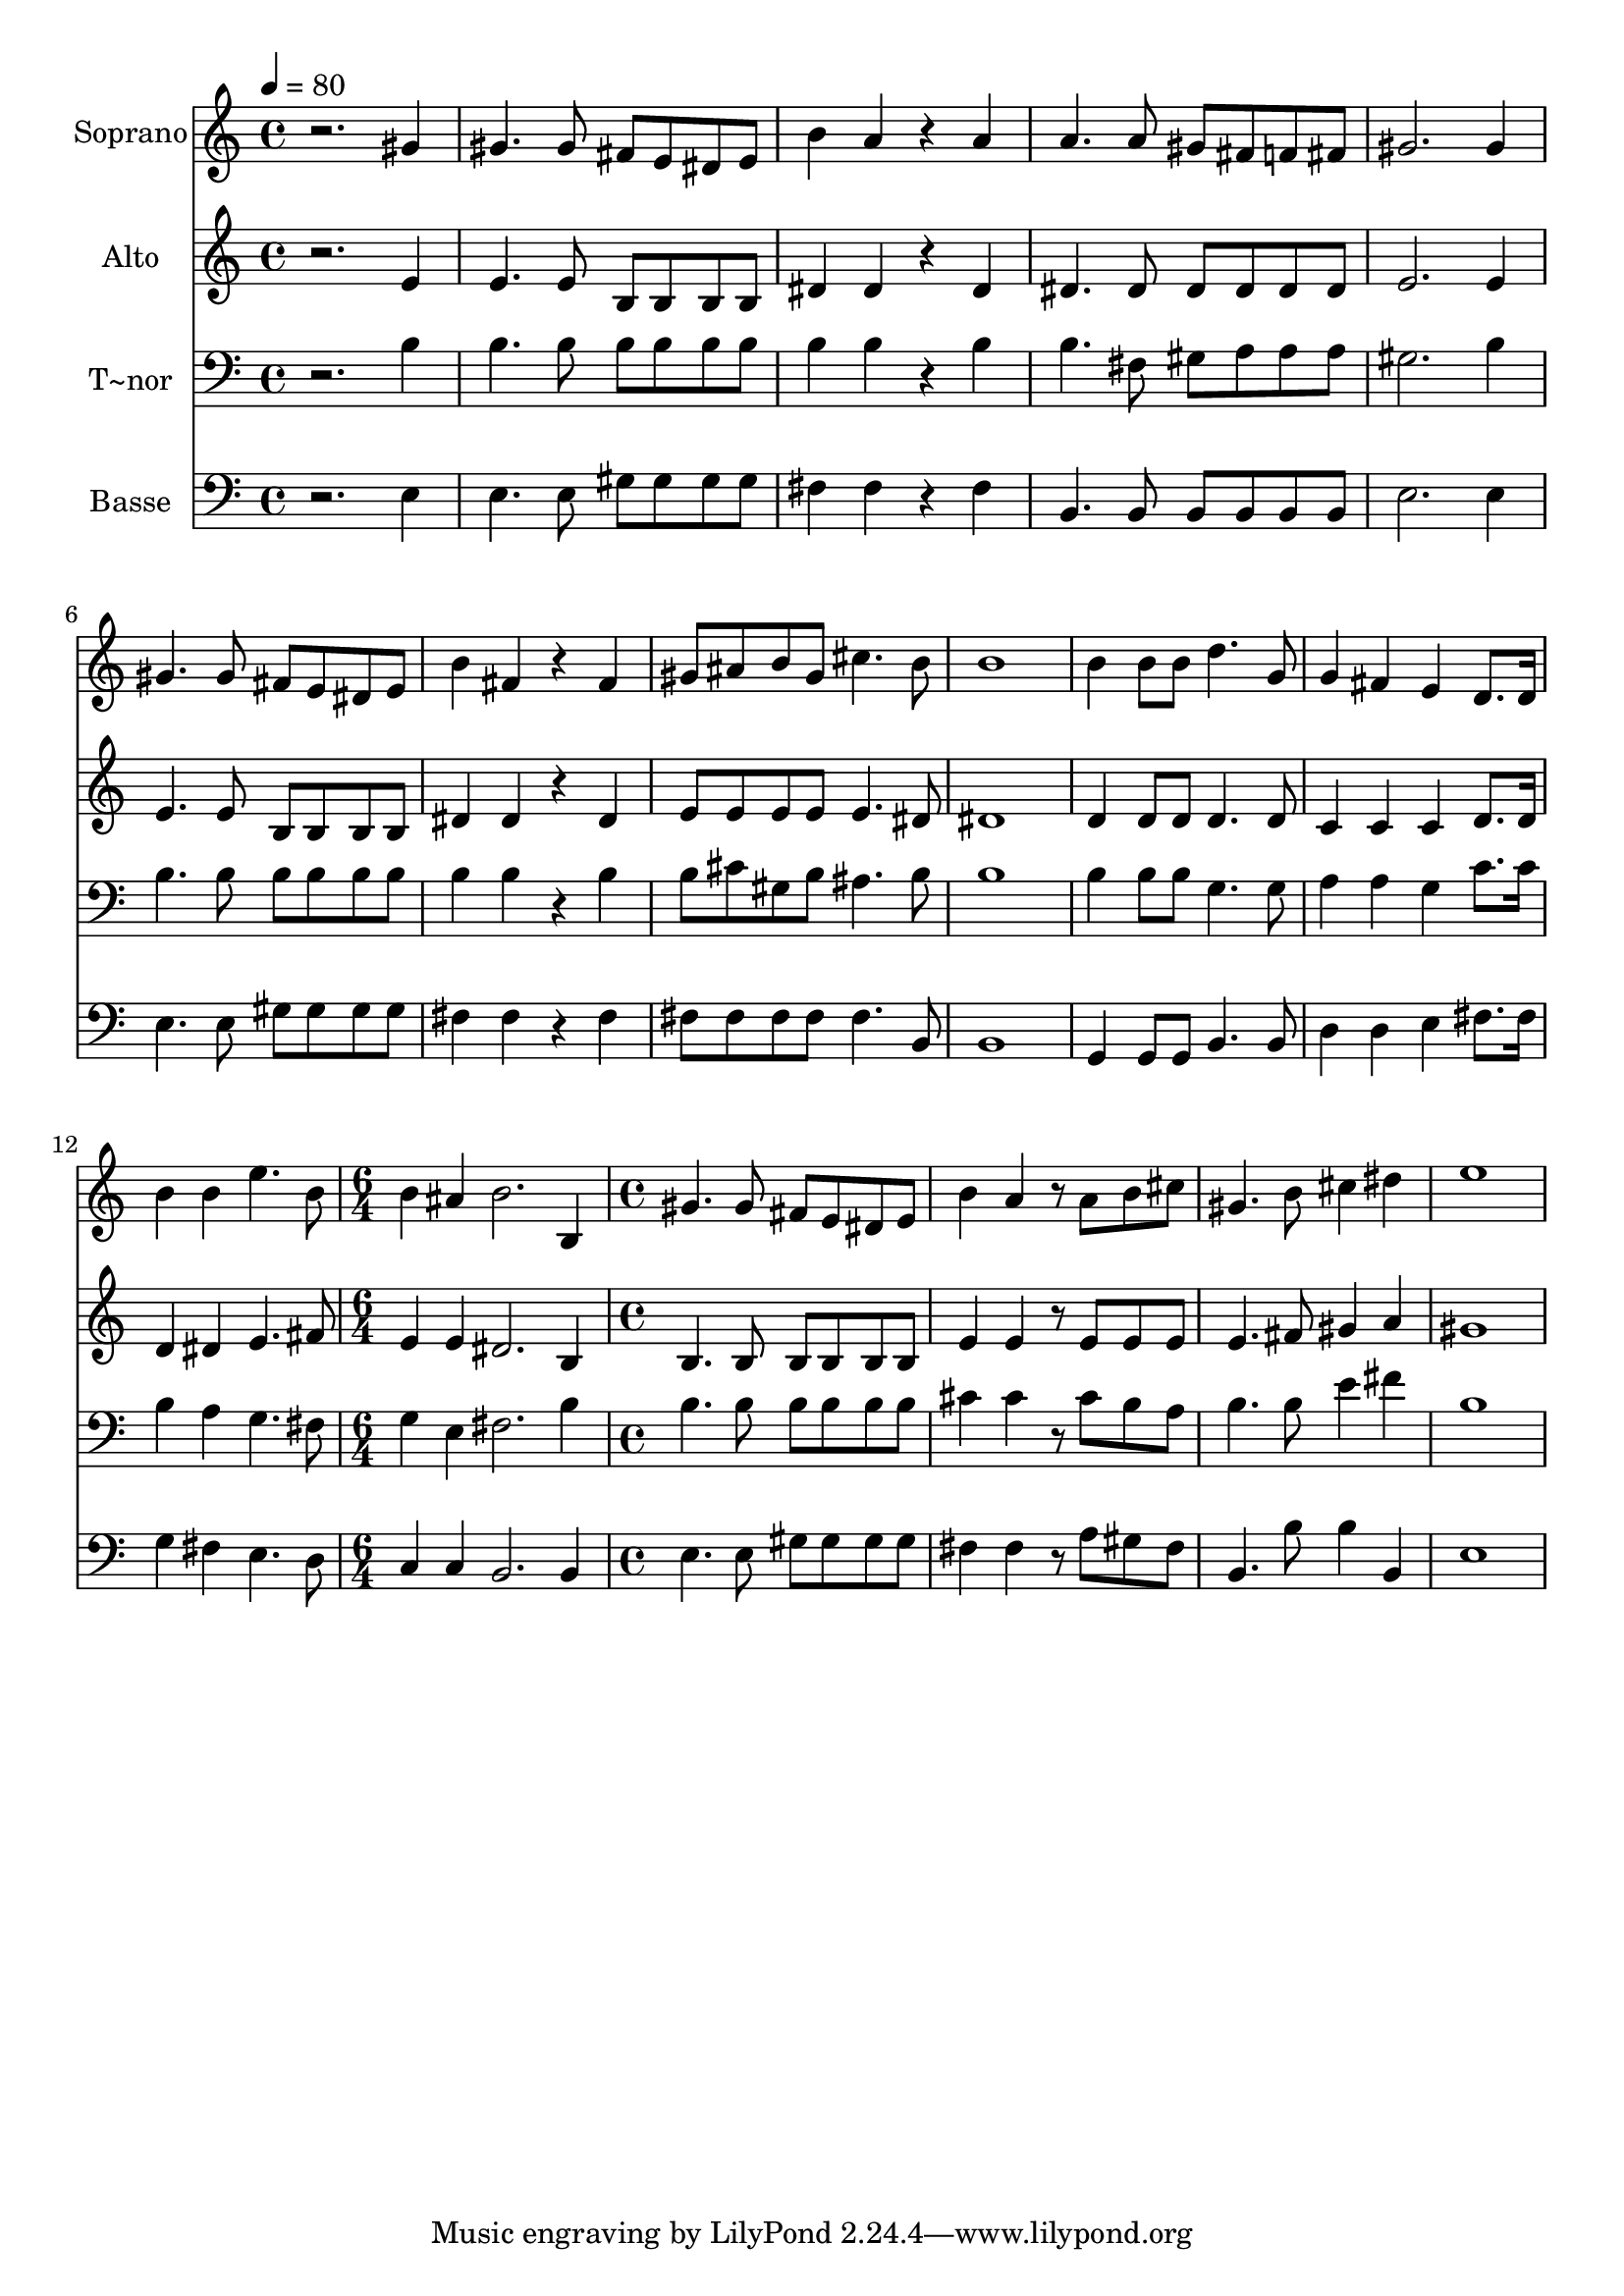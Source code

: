 % Lily was here -- automatically converted by c:/Program Files (x86)/LilyPond/usr/bin/midi2ly.py from output/542.mid
\version "2.14.0"

\layout {
  \context {
    \Voice
    \remove "Note_heads_engraver"
    \consists "Completion_heads_engraver"
    \remove "Rest_engraver"
    \consists "Completion_rest_engraver"
  }
}

trackAchannelA = {
  
  \time 4/4 
  
  \tempo 4 = 80 
  \skip 1*12 
  \time 6/4 
  \skip 1. 
  | % 14
  
  \time 4/4 
  
}

trackA = <<
  \context Voice = voiceA \trackAchannelA
>>


trackBchannelA = {
  
  \set Staff.instrumentName = "Soprano"
  
}

trackBchannelB = \relative c {
  r2. gis''4 
  | % 2
  gis4. gis8 fis e dis e 
  | % 3
  b'4 a r4 a 
  | % 4
  a4. a8 gis fis f fis 
  | % 5
  gis2. gis4 
  | % 6
  gis4. gis8 fis e dis e 
  | % 7
  b'4 fis r4 fis 
  | % 8
  gis8 ais b gis cis4. b8 
  | % 9
  b1 
  | % 10
  b4 b8 b d4. g,8 
  | % 11
  g4 fis e d8. d16 
  | % 12
  b'4 b e4. b8 
  | % 13
  b4 ais b2. b,4 gis'4. gis8 
  | % 15
  fis e dis e b'4 a 
  | % 16
  r8 a b cis gis4. b8 
  | % 17
  cis4 dis e1 
}

trackB = <<
  \context Voice = voiceA \trackBchannelA
  \context Voice = voiceB \trackBchannelB
>>


trackCchannelA = {
  
  \set Staff.instrumentName = "Alto"
  
}

trackCchannelB = \relative c {
  r2. e'4 
  | % 2
  e4. e8 b b b b 
  | % 3
  dis4 dis r4 dis 
  | % 4
  dis4. dis8 dis dis dis dis 
  | % 5
  e2. e4 
  | % 6
  e4. e8 b b b b 
  | % 7
  dis4 dis r4 dis 
  | % 8
  e8 e e e e4. dis8 
  | % 9
  dis1 
  | % 10
  d4 d8 d d4. d8 
  | % 11
  c4 c c d8. d16 
  | % 12
  d4 dis e4. fis8 
  | % 13
  e4 e dis2. b4 b4. b8 
  | % 15
  b b b b e4 e 
  | % 16
  r8 e e e e4. fis8 
  | % 17
  gis4 a gis1 
}

trackC = <<
  \context Voice = voiceA \trackCchannelA
  \context Voice = voiceB \trackCchannelB
>>


trackDchannelA = {
  
  \set Staff.instrumentName = "T~nor"
  
}

trackDchannelB = \relative c {
  r2. b'4 
  | % 2
  b4. b8 b b b b 
  | % 3
  b4 b r4 b 
  | % 4
  b4. fis8 gis a a a 
  | % 5
  gis2. b4 
  | % 6
  b4. b8 b b b b 
  | % 7
  b4 b r4 b 
  | % 8
  b8 cis gis b ais4. b8 
  | % 9
  b1 
  | % 10
  b4 b8 b g4. g8 
  | % 11
  a4 a g c8. c16 
  | % 12
  b4 a g4. fis8 
  | % 13
  g4 e fis2. b4 b4. b8 
  | % 15
  b b b b cis4 cis 
  | % 16
  r8 cis b a b4. b8 
  | % 17
  e4 fis b,1 
}

trackD = <<

  \clef bass
  
  \context Voice = voiceA \trackDchannelA
  \context Voice = voiceB \trackDchannelB
>>


trackEchannelA = {
  
  \set Staff.instrumentName = "Basse"
  
}

trackEchannelB = \relative c {
  r2. e4 
  | % 2
  e4. e8 gis gis gis gis 
  | % 3
  fis4 fis r4 fis 
  | % 4
  b,4. b8 b b b b 
  | % 5
  e2. e4 
  | % 6
  e4. e8 gis gis gis gis 
  | % 7
  fis4 fis r4 fis 
  | % 8
  fis8 fis fis fis fis4. b,8 
  | % 9
  b1 
  | % 10
  g4 g8 g b4. b8 
  | % 11
  d4 d e fis8. fis16 
  | % 12
  g4 fis e4. d8 
  | % 13
  c4 c b2. b4 e4. e8 
  | % 15
  gis gis gis gis fis4 fis 
  | % 16
  r8 a gis fis b,4. b'8 
  | % 17
  b4 b, e1 
}

trackE = <<

  \clef bass
  
  \context Voice = voiceA \trackEchannelA
  \context Voice = voiceB \trackEchannelB
>>


\score {
  <<
    \context Staff=trackB \trackA
    \context Staff=trackB \trackB
    \context Staff=trackC \trackA
    \context Staff=trackC \trackC
    \context Staff=trackD \trackA
    \context Staff=trackD \trackD
    \context Staff=trackE \trackA
    \context Staff=trackE \trackE
  >>
  \layout {}
  \midi {}
}
